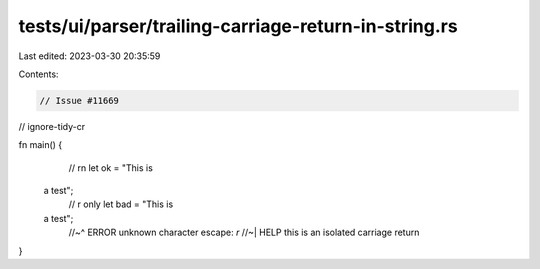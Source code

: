 tests/ui/parser/trailing-carriage-return-in-string.rs
=====================================================

Last edited: 2023-03-30 20:35:59

Contents:

.. code-block:: rs

    // Issue #11669

// ignore-tidy-cr

fn main() {
    // \r\n
    let ok = "This is \
 a test";
    // \r only
    let bad = "This is \ a test";
    //~^ ERROR unknown character escape: `\r`
    //~| HELP this is an isolated carriage return

}



